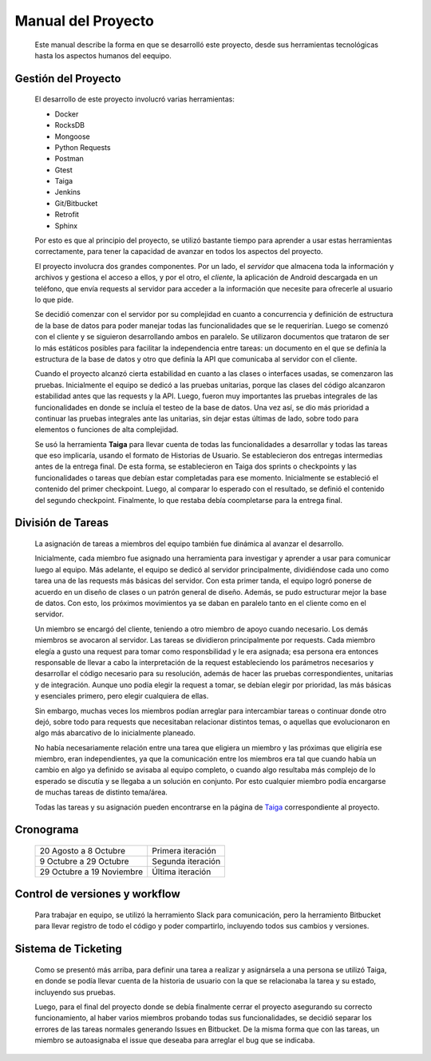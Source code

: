 Manual del Proyecto
********************

	Este manual describe la forma en que se desarrolló este proyecto,
	desde sus herramientas tecnológicas hasta los aspectos humanos del 
	eequipo.


Gestión del Proyecto
=================================

	El desarrollo de este proyecto involucró varias herramientas:
	
	* Docker
	* RocksDB
	* Mongoose
	* Python Requests
	* Postman
	* Gtest
	* Taiga
	* Jenkins
	* Git/Bitbucket
	* Retrofit
	* Sphinx
	
	Por esto es que al principio del proyecto, se utilizó bastante
	tiempo para aprender a usar estas herramientas correctamente, para
	tener la capacidad de avanzar en todos los aspectos del proyecto.

	El proyecto involucra dos grandes componentes. Por un lado, el
	*servidor* que almacena toda la información y archivos y gestiona
	el acceso a ellos, y por el otro, el *cliente*, la aplicación de
	Android descargada en un teléfono, que envía requests al servidor
	para acceder a la información que necesite para ofrecerle al
	usuario lo que pide.
	
	Se decidió comenzar con el servidor por su complejidad en cuanto a 
	concurrencia y definición de estructura de la base de datos para 
	poder manejar todas las funcionalidades que se le requerirían.
	Luego se comenzó con el cliente y se siguieron desarrollando ambos
	en paralelo. Se utilizaron documentos que trataron de ser lo más
	estáticos posibles para facilitar la independencia entre tareas:
	un documento en el que se definía la estructura de la base de datos
	y otro que definía la API que comunicaba al servidor con el cliente.
	
	Cuando el proyecto alcanzó cierta estabilidad en cuanto a las 
	clases o interfaces usadas, se comenzaron las pruebas. Inicialmente
	el equipo se dedicó a las pruebas unitarias, porque las clases del
	código alcanzaron estabilidad antes que las requests y la API. Luego,
	fueron muy importantes las pruebas integrales de las funcionalidades
	en donde se incluía el testeo de la base de datos. Una vez así, se 
	dio más prioridad a continuar las pruebas integrales ante las
	unitarias, sin dejar estas últimas de lado, sobre todo para elementos
	o funciones de alta complejidad.
	
	Se usó la herramienta **Taiga** para llevar cuenta de todas las
	funcionalidades a desarrollar y todas las tareas que eso implicaría,
	usando el formato de Historias de Usuario. Se establecieron dos
	entregas intermedias antes de la entrega final. De esta forma, se
	establecieron en Taiga dos sprints o checkpoints y las funcionalidades
	o tareas que debían estar completadas para ese momento. Inicialmente
	se estableció el contenido del primer checkpoint. Luego, al comparar
	lo esperado con el resultado, se definió el contenido del segundo
	checkpoint. Finalmente, lo que restaba debía coompletarse para la
	entrega final.
	
	

División de Tareas
=================================

	La asignación de tareas a miembros del equipo también fue dinámica
	al avanzar el desarrollo.
	
	Inicialmente, cada miembro fue asignado una herramienta para 
	investigar y aprender a usar para comunicar luego al equipo. Más
	adelante, el equipo se dedicó al servidor principalmente, dividiéndose
	cada uno como tarea una de las requests más básicas del servidor.
	Con esta primer tanda, el equipo logró ponerse de acuerdo en un 
	diseño de clases o un patrón general de diseño. Además, se pudo
	estructurar mejor la base de datos. Con esto, los próximos movimientos
	ya se daban en paralelo tanto en el cliente como en el servidor.
	
	Un miembro se encargó del cliente, teniendo a otro miembro de apoyo 
	cuando necesario. Los demás miembros se avocaron al servidor. Las
	tareas se dividieron principalmente por requests. Cada miembro elegía
	a gusto una request para tomar como responsbilidad y le era asignada;
	esa persona era entonces responsable de llevar a cabo la interpretación
	de la request estableciendo los parámetros necesarios y desarrollar
	el código necesario para su resolución, además de hacer las pruebas 
	correspondientes, unitarias y de integración. Aunque uno podía elegir
	la request a tomar, se debían elegir por prioridad, las más básicas 
	y esenciales primero, pero elegir cualquiera de ellas.
	
	Sin embargo, muchas veces los miembros podían arreglar para
	intercambiar tareas o continuar donde otro dejó, sobre todo para 
	requests que necesitaban relacionar distintos temas, o aquellas que
	evolucionaron en algo más abarcativo de lo inicialmente planeado.
	
	No había necesariamente relación entre una tarea que eligiera un 
	miembro y las próximas que eligiría ese miembro, eran independientes,
	ya que la comunicación entre los miembros era tal que cuando había 
	un cambio en algo ya definido se avisaba al equipo completo, o cuando
	algo resultaba más complejo de lo esperado se discutía y se llegaba
	a un solución en conjunto. Por esto cualquier miembro podía encargarse
	de muchas tareas de distinto tema/área.
	
	Todas las tareas y su asignación pueden encontrarse en la página de 
	`Taiga <https://tree.taiga.io/project/agustinsantiago-fdrive/backlog>`_ 
	correspondiente al proyecto.
	


Cronograma
=================================

	+---------------+------------+
	|  20 Agosto a  |  Primera   |
	|  8 Octubre    |  iteración |
	+---------------+------------+
	|  9 Octubre a  |  Segunda   |
	|  29 Octubre   |  iteración |
	+---------------+------------+
	|  29 Octubre a |  Última    |
	|  19 Noviembre |  iteración |
	+---------------+------------+
	
	

Control de versiones y workflow
=================================

	Para trabajar en equipo, se utilizó la herramiento Slack para
	comunicación, pero la herramiento Bitbucket para llevar registro de
	todo el código y poder compartirlo, incluyendo todos sus cambios y
	versiones.



Sistema de Ticketing
=================================

	Como se presentó más arriba, para definir una tarea a realizar y 
	asignársela a una persona se utilizó Taiga, en donde se podía llevar 
	cuenta de la historia de usuario con la que se relacionaba la tarea 
	y su estado, incluyendo sus pruebas.
	
	Luego, para el final del proyecto donde se debía finalmente cerrar 
	el proyecto asegurando su correcto funcionamiento, al haber varios 
	miembros probando todas sus funcionalidades, se decidió separar los 
	errores de las tareas normales generando Issues en Bitbucket. De la 
	misma forma que con las tareas, un miembro se autoasignaba el issue 
	que deseaba para arreglar el bug que se indicaba.

